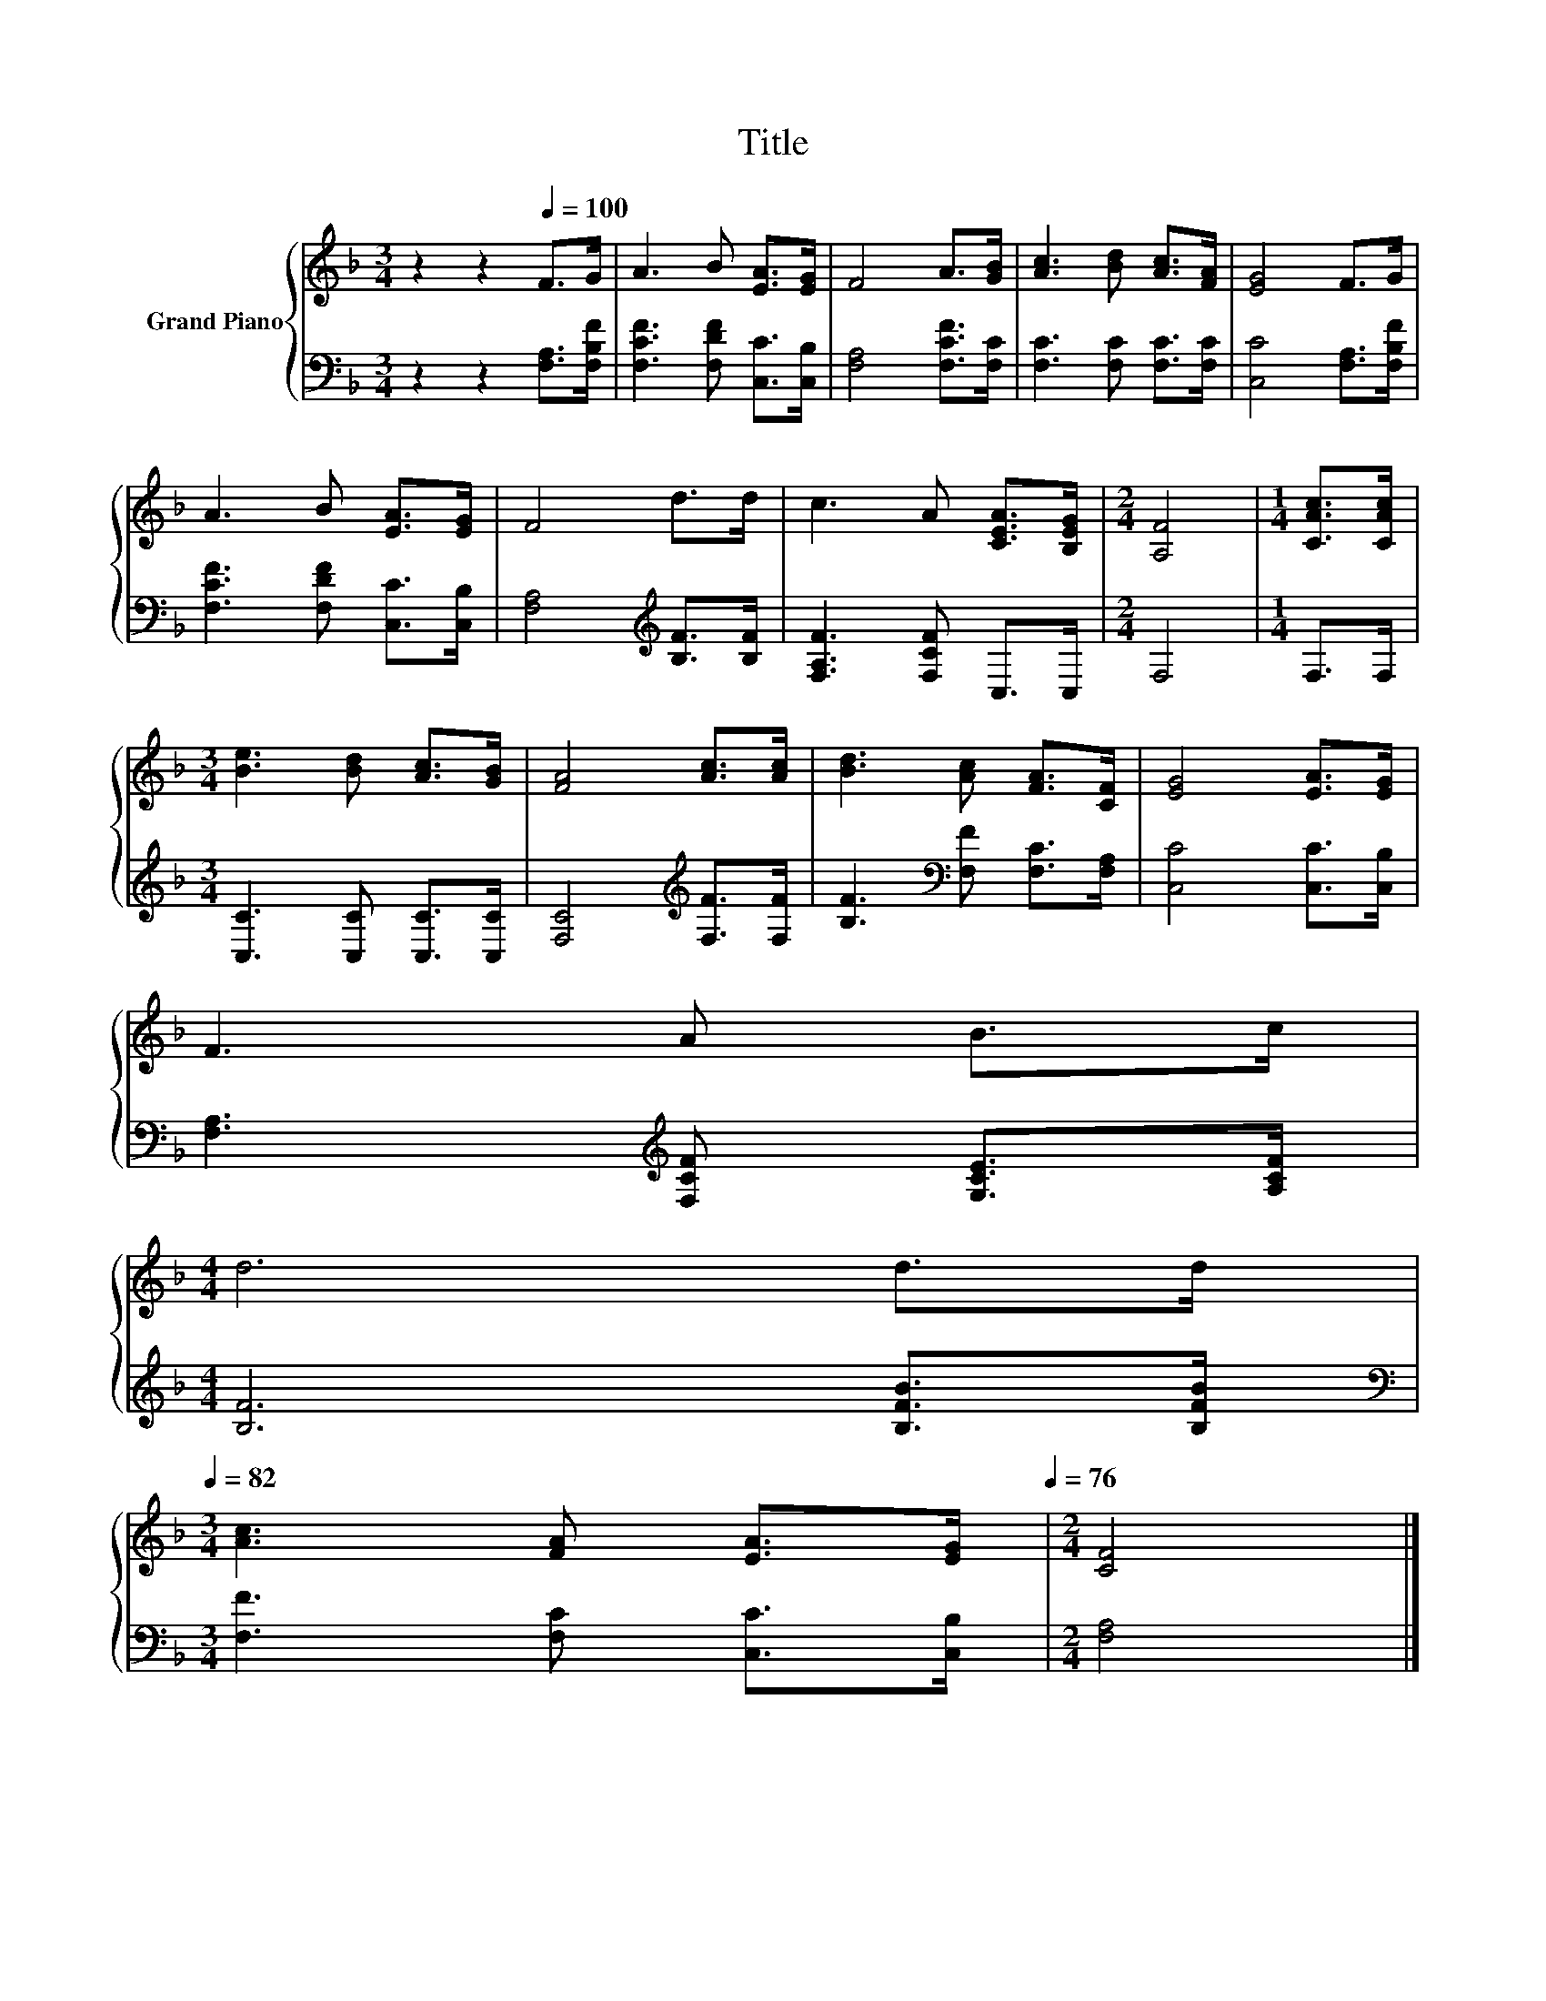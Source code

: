 X:1
T:Title
%%score { 1 | 2 }
L:1/8
M:3/4
K:F
V:1 treble nm="Grand Piano"
V:2 bass 
V:1
 z2 z2[Q:1/4=100] F>G | A3 B [EA]>[EG] | F4 A>[GB] | [Ac]3 [Bd] [Ac]>[FA] | [EG]4 F>G | %5
 A3 B [EA]>[EG] | F4 d>d | c3 A [CEA]>[B,EG] |[M:2/4] [A,F]4 |[M:1/4] [CAc]>[CAc] | %10
[M:3/4] [Be]3 [Bd] [Ac]>[GB] | [FA]4 [Ac]>[Ac] | [Bd]3 [Ac] [FA]>[CF] | [EG]4 [EA]>[EG] | %14
 F3 A B>c | %15
[M:4/4] d6 d>d[Q:1/4=99][Q:1/4=97][Q:1/4=96][Q:1/4=94][Q:1/4=93][Q:1/4=91][Q:1/4=90][Q:1/4=88][Q:1/4=87][Q:1/4=85][Q:1/4=84][Q:1/4=82] | %16
[M:3/4] [Ac]3 [FA] [EA]>[EG][Q:1/4=81][Q:1/4=79][Q:1/4=78][Q:1/4=76] |[M:2/4] [CF]4 |] %18
V:2
 z2 z2 [F,A,]>[F,B,F] | [F,CF]3 [F,DF] [C,C]>[C,B,] | [F,A,]4 [F,CF]>[F,C] | %3
 [F,C]3 [F,C] [F,C]>[F,C] | [C,C]4 [F,A,]>[F,B,F] | [F,CF]3 [F,DF] [C,C]>[C,B,] | %6
 [F,A,]4[K:treble] [B,F]>[B,F] | [F,A,F]3 [F,CF] C,>C, |[M:2/4] F,4 |[M:1/4] F,>F, | %10
[M:3/4] [C,C]3 [C,C] [C,C]>[C,C] | [F,C]4[K:treble] [F,F]>[F,F] | %12
 [B,F]3[K:bass] [F,F] [F,C]>[F,A,] | [C,C]4 [C,C]>[C,B,] | [F,A,]3[K:treble] [F,CF] [G,CE]>[A,CF] | %15
[M:4/4] [B,F]6 [B,FB]>[B,FB] |[M:3/4][K:bass] [F,F]3 [F,C] [C,C]>[C,B,] |[M:2/4] [F,A,]4 |] %18

